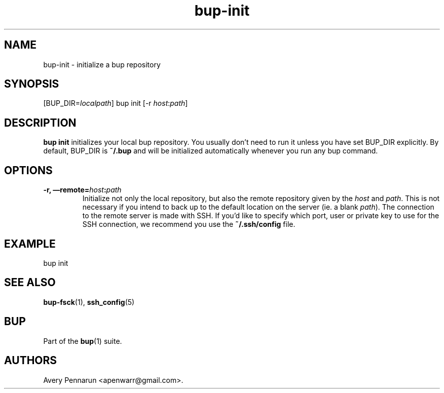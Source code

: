 .TH bup-init 1 "2011\[en]06\[en]08" "Bup 0.25-rc1"
.SH NAME
.PP
bup-init - initialize a bup repository
.SH SYNOPSIS
.PP
[BUP_DIR=\f[I]localpath\f[]] bup init [-r
\f[I]host\f[]:\f[I]path\f[]]
.SH DESCRIPTION
.PP
\f[B]bup\ init\f[] initializes your local bup repository.
You usually don't need to run it unless you have set BUP_DIR
explicitly.
By default, BUP_DIR is \f[B]~/.bup\f[] and will be initialized
automatically whenever you run any bup command.
.SH OPTIONS
.TP
.B -r, \[em]remote=\f[I]host\f[]:\f[I]path\f[]
Initialize not only the local repository, but also the remote
repository given by the \f[I]host\f[] and \f[I]path\f[].
This is not necessary if you intend to back up to the default
location on the server (ie.
a blank \f[I]path\f[]).
The connection to the remote server is made with SSH.
If you'd like to specify which port, user or private key to use for
the SSH connection, we recommend you use the \f[B]~/.ssh/config\f[]
file.
.RS
.RE
.SH EXAMPLE
.PP
\f[CR]
      bup\ init
\f[]
.SH SEE ALSO
.PP
\f[B]bup-fsck\f[](1), \f[B]ssh_config\f[](5)
.SH BUP
.PP
Part of the \f[B]bup\f[](1) suite.
.SH AUTHORS
Avery Pennarun <apenwarr@gmail.com>.

